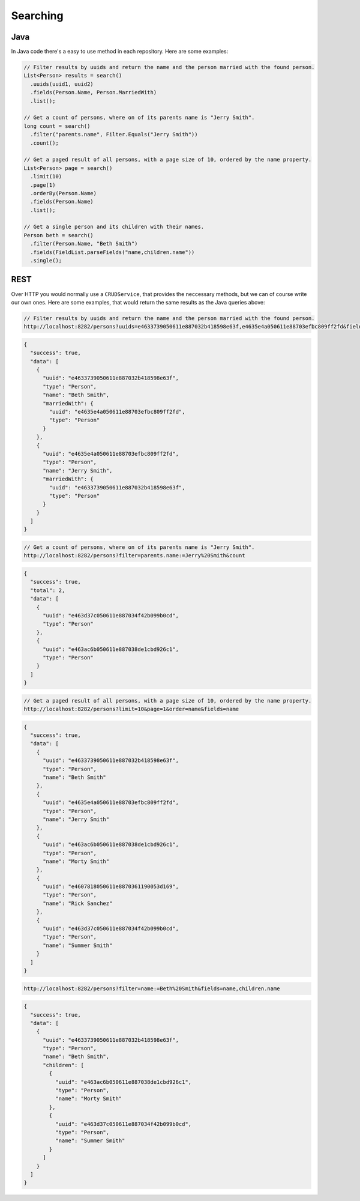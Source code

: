 Searching
=========

Java
----

In Java code there's a easy to use method in each repository.
Here are some examples:

.. code-block:: java

  // Filter results by uuids and return the name and the person married with the found person.
  List<Person> results = search()
    .uuids(uuid1, uuid2)
    .fields(Person.Name, Person.MarriedWith)
    .list();

  // Get a count of persons, where on of its parents name is "Jerry Smith".
  long count = search()
    .filter("parents.name", Filter.Equals("Jerry Smith"))
    .count();

  // Get a paged result of all persons, with a page size of 10, ordered by the name property.
  List<Person> page = search()
    .limit(10)
    .page(1)
    .orderBy(Person.Name)
    .fields(Person.Name)
    .list();

  // Get a single person and its children with their names.
  Person beth = search()
    .filter(Person.Name, "Beth Smith")
    .fields(FieldList.parseFields("name,children.name"))
    .single();

REST
----

Over HTTP you would normally use a ``CRUDService``, that provides the neccessary methods, but we can of course write our own ones.
Here are some examples, that would return the same results as the Java queries above:

.. code-block:: rest

  // Filter results by uuids and return the name and the person married with the found person.
  http://localhost:8282/persons?uuids=e4633739050611e887032b418598e63f,e4635e4a050611e88703efbc809ff2fd&fields=name,marriedWith

.. code-block:: json
  
  {
    "success": true,
    "data": [
      {
        "uuid": "e4633739050611e887032b418598e63f",
        "type": "Person",
        "name": "Beth Smith",
        "marriedWith": {
          "uuid": "e4635e4a050611e88703efbc809ff2fd",
          "type": "Person"
        }
      },
      {
        "uuid": "e4635e4a050611e88703efbc809ff2fd",
        "type": "Person",
        "name": "Jerry Smith",
        "marriedWith": {
          "uuid": "e4633739050611e887032b418598e63f",
          "type": "Person"
        }
      }
    ]
  }

.. code-block:: rest

  // Get a count of persons, where on of its parents name is "Jerry Smith".
  http://localhost:8282/persons?filter=parents.name:=Jerry%20Smith&count

.. code-block:: json
  
  {
    "success": true,
    "total": 2,
    "data": [
      {
        "uuid": "e463d37c050611e887034f42b099b0cd",
        "type": "Person"
      },
      {
        "uuid": "e463ac6b050611e887038de1cbd926c1",
        "type": "Person"
      }
    ]
  }

.. code-block:: rest

  // Get a paged result of all persons, with a page size of 10, ordered by the name property.
  http://localhost:8282/persons?limit=10&page=1&order=name&fields=name

.. code-block:: json

  {
    "success": true,
    "data": [
      {
        "uuid": "e4633739050611e887032b418598e63f",
        "type": "Person",
        "name": "Beth Smith"
      },
      {
        "uuid": "e4635e4a050611e88703efbc809ff2fd",
        "type": "Person",
        "name": "Jerry Smith"
      },
      {
        "uuid": "e463ac6b050611e887038de1cbd926c1",
        "type": "Person",
        "name": "Morty Smith"
      },
      {
        "uuid": "e4607818050611e8870361190053d169",
        "type": "Person",
        "name": "Rick Sanchez"
      },
      {
        "uuid": "e463d37c050611e887034f42b099b0cd",
        "type": "Person",
        "name": "Summer Smith"
      }
    ]
  }

.. code-block:: rest

  http://localhost:8282/persons?filter=name:=Beth%20Smith&fields=name,children.name

.. code-block:: json

  {
    "success": true,
    "data": [
      {
        "uuid": "e4633739050611e887032b418598e63f",
        "type": "Person",
        "name": "Beth Smith",
        "children": [
          {
            "uuid": "e463ac6b050611e887038de1cbd926c1",
            "type": "Person",
            "name": "Morty Smith"
          },
          {
            "uuid": "e463d37c050611e887034f42b099b0cd",
            "type": "Person",
            "name": "Summer Smith"
          }
        ]
      }
    ]
  }
